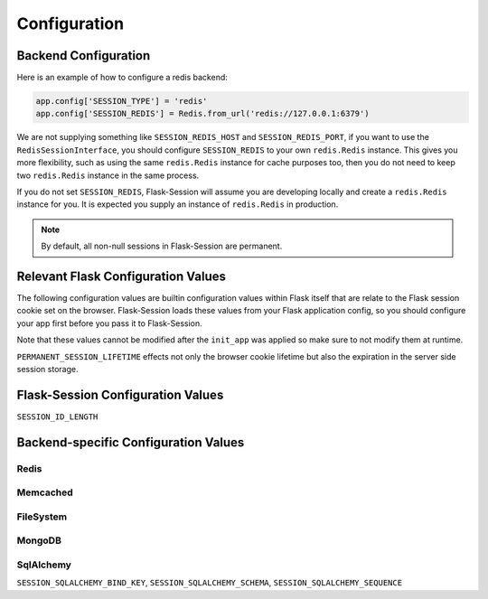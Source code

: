 Configuration
=============

Backend Configuration
---------------------

Here is an example of how to configure a redis backend:

.. code-block:: python

    app.config['SESSION_TYPE'] = 'redis'
    app.config['SESSION_REDIS'] = Redis.from_url('redis://127.0.0.1:6379')

We are not supplying something like ``SESSION_REDIS_HOST`` and
``SESSION_REDIS_PORT``, if you want to use the ``RedisSessionInterface``,
you should configure ``SESSION_REDIS`` to your own ``redis.Redis`` instance.
This gives you more flexibility, such as using the same
``redis.Redis`` instance for cache purposes too, then you do not need to keep
two ``redis.Redis`` instance in the same process.

If you do not set ``SESSION_REDIS``, Flask-Session will assume you are developing locally and create a
``redis.Redis`` instance for you. It is expected you supply an instance of
``redis.Redis`` in production.

.. note::

    By default, all non-null sessions in Flask-Session are permanent.

Relevant Flask Configuration Values
-------------------------------------
The following configuration values are builtin configuration values within
Flask itself that are relate to the Flask session cookie set on the browser. Flask-Session
loads these values from your Flask application config, so you should configure
your app first before you pass it to Flask-Session.  

Note that these values
cannot be modified after the ``init_app`` was applied so make sure to not
modify them at runtime. 

``PERMANENT_SESSION_LIFETIME`` effects not only the browser cookie lifetime but also 
the expiration in the server side session storage.


.. py:data:: SESSION_COOKIE_NAME

   The name of the session cookie.

.. py:data:: SESSION_COOKIE_DOMAIN

   The domain for the session cookie. If this is not set, the cookie will be valid for all subdomains of ``SERVER_NAME``.

.. py:data:: SESSION_COOKIE_PATH

   The path for the session cookie. If this is not set the cookie will be valid for all of ``APPLICATION_ROOT`` or if that is not set for ``'/'``.

.. py:data:: SESSION_COOKIE_HTTPONLY

   Controls if the cookie should be set with the httponly flag.

   Default: ``True``

.. py:data:: SESSION_COOKIE_SECURE

   Controls if the cookie should be set with the secure flag. Browsers will only send cookies with requests over HTTPS if the cookie is marked "secure". The application must be served over HTTPS for this to make sense.

   Default: ``False``

.. py:data:: PERMANENT_SESSION_LIFETIME

   The lifetime of a permanent session as :class:`datetime.timedelta` object. Starting with Flask 0.8 this can also be an integer representing seconds.


Flask-Session Configuration Values
----------------------------------

.. py:data:: SESSION_TYPE

   Specifies which type of session interface to use. Built-in session types:

   - **null**: NullSessionInterface (default)
   - **redis**: RedisSessionInterface
   - **memcached**: MemcachedSessionInterface
   - **filesystem**: FileSystemSessionInterface
   - **mongodb**: MongoDBSessionInterface
   - **sqlalchemy**: SqlAlchemySessionInterface

.. py:data:: SESSION_PERMANENT

   Whether use permanent session or not.
   
   Default: ``True``

.. py:data:: SESSION_USE_SIGNER

   Whether sign the session cookie sid or not, if set to ``True``, you have to set :attr:`flask.Flask.secret_key`. 
   
   Default: ``False``

.. py:data:: SESSION_KEY_PREFIX

   A prefix that is added before all session keys. This makes it possible to use the same backend storage server for different apps.
   
   Default: ``'session:'``

.. py:data:: SESSION_ID_LENGTH

   The length of the session identifier in bytes (of entropy).
   
   Default: ``32``

.. versionadded:: 0.6
``SESSION_ID_LENGTH``

Backend-specific Configuration Values
---------------------------------------

Redis
~~~~~~~~~~~~~~~~~~~~~~~

.. py:data:: SESSION_REDIS

   A ``redis.Redis`` instance.
   
   Default: Instance connected to ``127.0.0.1:6379``


Memcached
~~~~~~~~~~~~~~~~~~~~~~~

.. py:data:: SESSION_MEMCACHED

   A ``memcache.Client`` instance.
   
   Default: Instance connected to ``127.0.0.1:6379``


FileSystem
~~~~~~~~~~~~~~~~~~~~~~~

.. py:data:: SESSION_FILE_DIR

   The directory where session files are stored.
   
   Default: ``flask_session`` directory under current working directory.

.. py:data:: SESSION_FILE_THRESHOLD
    
   The maximum number of items the session stores before it starts deleting some.
   
   Default: ``500``

.. py:data:: SESSION_FILE_MODE
    
   The file mode wanted for the session files.
   
   Default: ``0600``


MongoDB
~~~~~~~~~~~~~~~~~~~~~~~

.. py:data:: SESSION_MONGODB

   A ``pymongo.MongoClient`` instance.
   
   Default: Instance connected to ``127.0.0.1:27017``

.. py:data:: SESSION_MONGODB_DB
    
   The MongoDB database you want to use.
   
   Default: ``'flask_session'``

.. py:data:: SESSION_MONGODB_COLLECT
    
   The MongoDB collection you want to use.
   
   Default: ``'sessions'``


SqlAlchemy
~~~~~~~~~~~~~~~~~~~~~~~

.. py:data:: SESSION_SQLALCHEMY

   A ``flask_sqlalchemy.SQLAlchemy`` instance whose database connection URI is configured using the ``SQLALCHEMY_DATABASE_URI`` parameter.
   
   Must be set in flask_sqlalchemy version 3.0 or higher.

.. py:data:: SESSION_SQLALCHEMY_TABLE
    
   The name of the SQL table you want to use.
   
   Default: ``'sessions'``

.. py:data:: SESSION_SQLALCHEMY_SEQUENCE
    
   The name of the sequence you want to use for the primary key.
   
   Default: ``None``

.. py:data:: SESSION_SQLALCHEMY_SCHEMA
    
   The name of the schema you want to use.
   
   Default: ``None``

.. py:data:: SESSION_SQLALCHEMY_BIND_KEY
    
   The name of the bind key you want to use.
   
   Default: ``None``

.. versionadded:: 0.6
``SESSION_SQLALCHEMY_BIND_KEY``, ``SESSION_SQLALCHEMY_SCHEMA``, ``SESSION_SQLALCHEMY_SEQUENCE``
